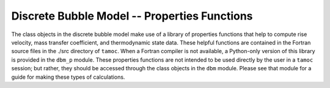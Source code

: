#############################################
Discrete Bubble Model -- Properties Functions
#############################################

The class objects in the discrete bubble model make use of a library of
properties functions that help to compute rise velocity, mass transfer
coefficient, and thermodynamic state data. These helpful functions are
contained in the Fortran source files in the ./src directory of ``tamoc``. When
a Fortran compiler is not available, a Python-only version of this library is
provided in the ``dbm_p`` module. These properties functions are not intended
to be used directly by the user in a ``tamoc`` session; but rather, they should
be accessed through the class objects in the ``dbm`` module. Please see that
module for a guide for making these types of calculations.
